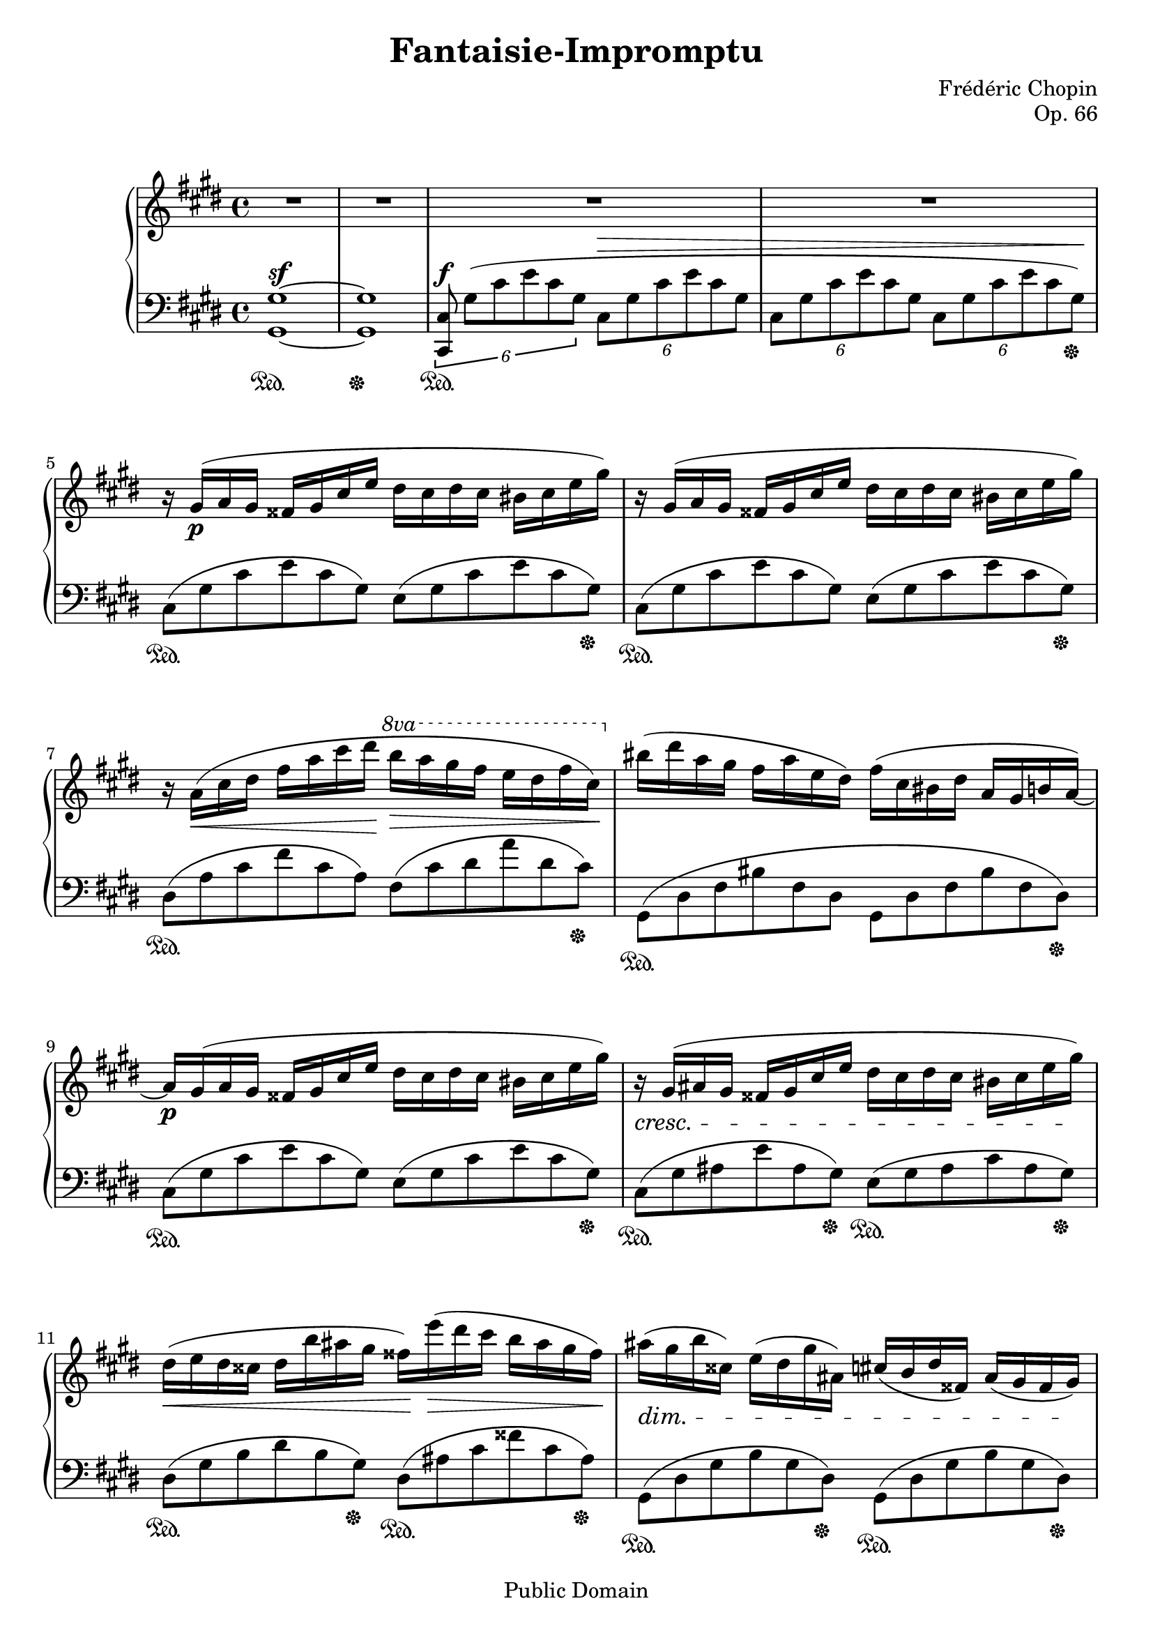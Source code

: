 \version "2.24.0"

\header {
  title = "Fantaisie-Impromptu"
  composer = "Frédéric Chopin"
  opus = "Op. 66"
  copyright = "Public Domain"
  source = "Herrmann Scholtz (1845-1918)"
  style = "Classical"
  maintainer = "Guy D. Lederfein"
  maintainerEmail = "glederfein@gmail.com"
  mutopiacomposer = "ChopinFF"
  mutopiainstrument = "Piano"

 footer = "Mutopia-2009/09/05-1693"
 tagline = \markup { \override #'(box-padding . 1.0) \override #'(baseline-skip . 2.7) \box \center-column { \small \line { Sheet music from \with-url "http://www.MutopiaProject.org" \line { \teeny www. \hspace #-1.0 MutopiaProject \hspace #-1.0 \teeny .org \hspace #0.5 } • \hspace #0.5 \italic Free to download, with the \italic freedom to distribute, modify and perform. } \line { \small \line { Typeset using \with-url "http://www.LilyPond.org" \line { \teeny www. \hspace #-1.0 LilyPond \hspace #-1.0 \teeny .org } by \maintainer \hspace #-1.0 . \hspace #0.5 Reference: \footer } } \line { \teeny \line { This sheet music has been placed in the public domain by the typesetter, for details see: \hspace #-0.5 \with-url "http://creativecommons.org/licenses/publicdomain" http://creativecommons.org/licenses/publicdomain } } } }
}

\paper { 
  max-systems-per-page = 5
  
  system-system-spacing =
    #'((basic-distance . 8) 
       (minimum-distance . 4)
       (padding . 2)
       (stretchability . 60)) % defaults: 12, 8, 1, 60

  last-bottom-spacing = 
    #'((basic-distance . 6)
       (minimum-distance . 4)
       (padding . 3)
       (stretchability . 30)) % defaults 1, 0, 1, 30
    
  top-system-spacing.minimum-distance = 10
}

%%% NOTES %%%
% I have divided the piece (exculding intro of 4 bars) into 4 sections :
%
% A : bars 5-40
% B : bars 41-82
% A : bars 83-118
% C : bars 119-138
%%%%%%%%%%%%%


%%% RIGHT HAND %%%

%% Part A %%

partAright = \relative c'' {
  %bar 5&83
  gis16\p( a gis fisis gis cis e dis cis dis cis bis cis e gis) |
  r16 gis,( a gis fisis gis cis e dis cis dis cis bis cis e gis) |
  r16 a,(\< cis dis fis a cis dis\! 
  \override Staff.OttavaBracket.text = \markup \normal-text \italic "8va"
  \ottava #1 \once \override Staff.OttavaBracket.padding = #2.0
  b'\> a gis fis e dis fis cis)\! \ottava #0 |
  bis( dis a gis fis a e dis) fis( cis bis dis a gis b a~) |
  %bar 9&87
  a16\p gis( a gis fisis gis cis e dis cis dis cis bis cis e gis) |
  \crescTextCresc r\< gis,( ais gis fisis gis cis e dis cis dis cis bis cis e gis\!) |
  \crescHairpin dis(\< e dis cisis dis b' ais gis fisis\!) e'(\> dis cis b ais gis fisis\!) |
  \dimTextDim ais(\> gis b cisis,) e( dis gis ais,) cis( b dis fisis,) ais( gis fisis gis\!) |
  \break
  
  %bar 13&91
  gis16->\f( gis' bis, cis) fis,->( fis' bis, cis) eis,->( eis' bis cis) fis,->( fis' bis, cis) |
  cis,->( cis' fis, a) dis,->( dis' fis, a) e->( e' gis, b) gis->( gis' b, e) |
  gis,->( gis' bis, cis) fis,->( fis' bis, cis) eis,->( eis' bis cis) fis,->( fis' bis, cis) |
  eis,->( eis' b dis) fis,->( fis' b, dis) a->( a' b, e) gis,->( gis' b, e) |
  %bar 17&95
  gis,16(\p gis'-> bis, cis) fis,( fis'-> bis, cis) eis,( eis'-> bis cis) fis,( fis'-> bis, cis) |
  \once \override DynamicLineSpanner.staff-padding = #4
  \crescTextCresc cis,\<( cis'-> fis, a) dis,( dis'-> fis, a) e( e'-> gis, b) gis( gis'-> b, e) |
  gis,( gis'-> bis, cis) fis,( fis'-> bis, cis) dis\!( dis'-> fis, a) cis,( cis'-> fis, a) |
  %bar 20&98
  \dimHairpin cis,\>( cis'-> dis, fis) bis,( bis'-> dis, fis\!) \dimTextDim 
  bis,\>( bis'-> dis, fis) bis,( bis'-> dis, fis) |
  c( c'-> dis, fis) b,( b'-> dis, fis) b,( b'-> dis, fis) ais,( ais'-> dis, fis) |
  ais,( ais'-> dis, fis) \repeat unfold 3 {a,( a'-> dis, fis)} |
  c\!( c' dis, fis) b,( b' dis, fis) b,( b' dis, fis) ais,( ais' dis, fis) |
  ais,( ais' dis, fis) 
  \once \override DynamicLineSpanner.staff-padding = #4
  \dimHairpin a,_\markup{\italic "rit."}\>( a' dis, fis) a,( a' dis, fis) gis,( gis' dis fis\!) |
  \break

  %bar 25&103
  \once \override TextScript.staff-padding = #2.5
  r16^\markup{\italic "a tempo"} gis,\p( a gis fisis gis cis e dis cis dis cis bis cis e gis) |
  r16 gis,( a gis fisis gis cis e dis cis dis cis bis cis e gis) |
  r16 \crescHairpin a,(\< cis dis fis a cis dis\!
  \ottava #1 \once \override Staff.OttavaBracket.padding = #2.0
  b'\> a gis fis e dis fis cis)\! \ottava #0 |
  bis( dis a gis fis a e dis) fis( cis bis dis a gis b a~) |
  %bar 29&107
  a gis( a gis fisis gis cis e dis cis dis cis bis cis e gis) |
  e( dis e dis cisis dis fis a) fis( eis fis eis disis eis gis cis) |
  r cis,( d cis bis cis fis a fis eis fis eis disis eis gis cis) |
  gis( fis gis fis eis fis a cis) a( gis a gis fisis gis bis dis) |
  gis,( a gis fisis gis) e'->( dis d cis c b ais a gis g fis) |
  e( fis e dis e) e'->( dis d cis c b ais a gis g fis |
  %bar 35&113
  gis\f) r gis'->( g fis eis e dis d cis c b ais a gis g |
  fis\< eis e dis d cis c b ais a gis g fis e dis cis\! |
  %avoid collision by increasing space between staves
  \overrideProperty
  Score.NonMusicalPaperColumn.line-break-system-details
  #'((fixed-alignment-extra-space . 3))
  \break
  %bar 37&115
  gis8)-!\sf r 
  \ottava #1 \once \override Staff.OttavaBracket.padding = #2.0
  a'''16->(\ff gis e' e,) fis->( e cis' cis,) dis->( cis gis' gis,) \ottava #0 |
  a( gis e' e,) fis( e cis' cis,) dis( cis gis' gis,) a( gis e' e,) |
  fis( e cis' cis,) dis( cis gis' gis,) dis'( cis gis' gis,) dis'( cis a' a,) |
  dis( cis gis' gis,) dis'( cis fisis fisis,) dis'( cis gis' gis,) dis'( bis gis' gis,) |
}

%% Part B %%

partBright = \relative c'' {
  %Largo
  \tempo 4 = 60
  \key des \major
  \break
  %bar 41
  r1^\markup{\huge \bold "Largo"}_\markup{\large \italic "pesante"} |
  \set decrescendoText = "poco dim."
  \set decrescendoSpanner = #'text
  r1\> |
  \tempo 4 = 90
  aes2\!^\markup{\huge \bold \pad-markup #2.0 "Moderato cantabile"}_\markup{\large \italic "sotto voce"}( bes8\trill aes\< des ees |
  f2) aes\!->( |
  ges4 f ees f8.-> des16 |
  aes2) bes~->( |
  bes ces8\trill bes\< ees f) |
  ges4\!( f ees f) |
  des2( \grace{c32[ des ees des]} \dimHairpin f4.\> ees8\! |
  ees1->) |
  %bar 51
  aes,2^\markup{\italic "a tempo"}( bes8\trill aes\< des ees |
  f2) aes\!->( |
  ges4 f ees \grace{f16[ ees des ees]} f8.->\> des16\! |
  aes2) bes~->( |
  bes ces8\trill bes\< ees f) |
  ges4\!( f ees f |
  des4.) g,32( aes bes aes f'4.\> ees8\!) |
  ees2->( des4) r8 aes'8( |
  %bar 59
  aes,2)\sf bes8.(\trill a16\< bes8. c16 |
  aes8)\! r8 c'4~(\sf 
  \once \override DynamicLineSpanner.staff-padding = #2
  \tuplet 7/4 {c8\> bes aes fes des bes8.)\! aes'16(} |
  ees,2)-> \acciaccatura{c'8} bes8.(\> a16 bes8. ees16 |
  aes,4)\! r4 bes4(\pp 
  \once \override DynamicLineSpanner.staff-padding = #3
  \tuplet 3/2 {des8\> c bes\!)} |
  %bar 63
  aes2( bes8\trill aes\< des ees |
  f2) aes\!->( |
  ges4 f ees \grace{f16[ ees des ees]} f8.->\> des16\! |
  aes2) bes~->(\rfz |
  bes ces8\trill bes\< ees f) |
  ges4\!( f ees f |
  des4.) g,32( aes bes aes f'4.\> ees8\!) |
  ees2->( des4) r8 aes'8( |
  %bar 71
  aes,2)\sf bes8.(\trill a16\< bes8. c16 |
  aes8)\f r8 c'4~(\sf 
  \once \override DynamicLineSpanner.staff-padding = #2
  \tuplet 7/4 {c8\> bes aes fes des bes8.)\! aes'16(} |
  ees,2)-> \acciaccatura{c'8} bes8.(\> a16 bes8. ees16 |
  aes,4)\! r4 bes4(\pp 
  \once \override DynamicLineSpanner.staff-padding = #3
  \tuplet 3/2 {des8\> c bes\!)} |
  %bar 75
  aes2( bes8\trill aes\< des ees |
  f2) aes\!->( |
  ges4 f ees \grace{f16[ ees des ees]} f8.->\> des16\! |
  aes2) bes~->(\rfz |
  bes ces8\trill bes\< ees f) |
  ges4\!( f ees f |
  des4.) g,32( aes bes aes f'4.\> ees8\!) |
  \once \override TextSpanner.bound-details.left.text = "riten."
  \after 2... \stopTextSpan ees1\p\startTextSpan |
}

%% Part C %%

partCright = \relative c' {
  %bar 119
  \repeat unfold 2 {
    dis16( cis gis' gis,) a'(\ff gis e'-> e,) a( gis e'-> e,) a( gis dis'-> dis,) |
    a'( gis dis'-> dis,) a'( gis cis-> cis,) e(\p dis gis-> gis,) e'( dis gis-> gis,) |
  }
  %bar 123
  dis'( cis gis'-> gis,) a'(\ff gis e'-> e,) fis( e cis'-> cis,) a'( gis e'-> e,) |
  dis( cis gis'-> gis,) a'( gis e'-> e,) fis( e cis'-> cis,) a'( gis e'-> e,) |
  \dimTextDim fis(\> e cis' cis,) a'( gis cis cis,) fis( e cis' cis,) a'( gis cis cis,) |
  fis( e cis' cis,) a'( gis cis cis,) fis( e cis' cis,) a'( gis cis cis,) |
  dis( cis gis' gis,) dis'( cis gis' gis,) dis'(\p cis gis' gis,) dis'( cis gis' gis,) |
  dis'( cis gis' gis,) dis'( cis gis' gis,) dis'( cis gis' gis,) dis'( cis gis' gis,) |
  %bar 129
  dis'(\pp^\markup{\italic "poco a poco più tranquillo"} cis gis' gis,) dis'( cis gis' gis,) dis'( cis gis' gis,) dis'( cis gis' gis,) |
  \repeat unfold 5 { dis'( cis gis' gis,) dis'( cis gis' gis,) dis'( cis gis' gis,) dis'( cis gis' gis,) | }
  dis'( cis gis' eis,) dis'( cis gis' eis,) dis'( cis gis' eis,) dis'( cis gis' eis,) |
  \tempo 4 = 120
  \once \override TextSpanner.bound-details.left.text = "riten."
  eis'(\startTextSpan dis gis gis,) eis'( dis gis gis,) eis'( dis gis gis,) eis'( dis gis gis,) |
  <fis gis bis dis>1~(\stopTextSpan\ppp\arpeggio |
  <eis gis cis>1)\arpeggio |
}

%% Total %%

upper = \relative c'' {
  \clef treble
  \key cis \minor
  \time 4/4
  \override Score.MetronomeMark.transparent = ##t
  \tempo 2 = 84
  R1 |
  R1 |
  R1 |
  R1 |
  %bar 5
  r16 \partAright
  %bar 41
  \partBright
  \key cis \minor
  \tempo 2 = 84
  %bar 83
  r16^\markup{\huge \bold \pad-markup #2.5 "Presto"}
  \partAright
  %bar 119
  \partCright
}


%%% LEFT HAND %%%

%% reoccurring phrases & shortcuts %%

fixTuplets = {
  \tupletSpan 2
  \override TupletNumber.transparent = ##t
  \override TupletBracket.transparent = ##t
}

%pedal shortcuts
pd = \sustainOn
pu = \sustainOff

multipleOne = \relative c' {
  <<
    \relative c'{
      s2. \change Staff=upper aes'4-> \change Staff=lower |
      ges4-> f-> ees-> des-> |
    }
    \\
    \relative c'{
      \fixTuplets
      \tuplet 6/4 {des,8[(\pd aes' des f des aes)]\pu des,[(\pd aes' f' \change Staff=upper aes \change Staff=lower f aes,)]\pu} |
      \tupletSpan 4
      \tuplet 3/2 {ges'(\pd ees aes,)\pu f'(\pd des aes)\pu ees'(\pd c aes)\pu des(\pd aes f)\pu} |
    }
  >>
  \tuplet 6/4 {
    aes,8(\pd ees' aes c aes ees)\pu ges,(\pd ges' bes des bes ges)\pu |
    bes,(\pd f' bes d bes f)\pu bes,(\pd bes' d aes' d, bes)\pu |
    ees,[(\pd ges' bes,)]\pu f(\pd f' a,)\pu ges[(\pd ees' bes)]\pu aes(\pd ges' c,)\pu |
  }
}

multipleTwo = \relative c' {
  aes,(\pd ees' aes c aes ees)\pu aes,(\pd ees' g des' g, ees)\pu |
  aes,(\pd ees' aes c aes ees)\pu des(\pd aes' des fes des aes)\pu |
  ees,(\pd ees' aes c aes ees)\pu ees,(\pd ees' g des' g, ees)\pu |
  aes,(\pd ees' aes c aes ees)\pu ges,(\pd ges' bes des bes ges)\pu |
}


%% part A %%

partAleft = \relative c {
  \tuplet 6/4 {
    %bar 5&83
    cis(\pd gis' cis e cis gis) e( gis cis e cis gis)\pu |
    cis,(\pd gis' cis e cis gis) e( gis cis e cis gis)\pu |
    dis(\pd a' cis fis cis a) fis( cis' dis a' dis, cis)\pu |
    gis,(\pd dis' fis bis fis dis gis, dis' fis bis fis dis)\pu |
    %bar 9&87
    cis(\pd gis' cis e cis gis) e( gis cis e cis gis)\pu |
    cis,(\pd gis' ais e' ais, gis)\pu e(\pd gis ais cis ais gis)\pu |
    dis(\pd gis b dis b gis)\pu dis(\pd ais' cis fisis cis ais)\pu |
    gis,(\pd dis' gis b gis dis)\pu gis,(\pd dis' gis b gis dis)\pu |
    %bar 13&91
    \repeat unfold 3 {
      a(\pd cis fis a fis cis)\pu a(\pd cis fis a fis cis)\pu |
      b(\pd fis' a b a fis)\pu \stemDown e,(\pd b' e gis e b)\pu |
    }
    %bar 19&97
    a(\pd cis fis a fis cis)\pu a(\pd dis fis a fis dis)\pu |
    gis,(\pd dis' fis bis fis dis) gis,( dis' fis bis fis dis)\pu |
    a->(\pd dis fis b fis dis)\pu ais->(\pd dis fis ais fis dis)\pu |
    bis->(\pd dis fis a fis dis) bis( dis fis a fis dis)\pu |
    a->(\pd dis fis b fis dis)\pu ais->(\pd dis fis ais fis dis)\pu |
    b->(\pd dis fis a fis dis)\pu bis->(\pd dis fis gis fis dis)\pu |

    %bar 25&103 
    cis(\pd gis' cis e cis gis) e( gis cis e cis gis)\pu |
    cis,(\pd gis' cis e cis gis) e( gis cis e cis gis)\pu |
    dis(\pd a' cis fis cis a) fis( cis' dis a' dis, cis)\pu |
    gis,(\pd dis' fis bis fis dis gis, dis' fis bis fis dis)\pu |
    %bar 29&107
    cis(\pd gis' cis e cis gis) e( gis cis e cis gis)\pu |
    fis(\pd cis' dis a' dis, cis)\pu \clef treble gis(\pd cis eis b' eis, cis)\pu |
    a(\pd cis fis a fis cis)\pu gis(\pd cis eis b' eis, cis)\pu |
    a(\pd cis fis a fis cis)\pu \clef bass bis,(\pd fis' gis dis' gis, fis)\pu |
    cis(\pd gis' cis e cis gis)\pu dis(\pd gis bis fis' bis, gis)\pu |
    cis,(\pd gis' cis e cis gis)\pu fis(\pd cis' dis a' dis, cis)\pu |
  }
  %bar 35&113
  <gis cis e gis>8 r8 r4 <fisis cis' e a>4\pd r4\pu |
  r1 |
  %bar 37&115
  <gis,, gis'>8-!\pd r \clef treble <e''' e'>4 <cis cis'> <gis gis'> |
  \clef bass <e e'> <cis cis'> <gis gis'> <e e'> |
  <cis cis'> <gis gis'> <gis gis'>\pd <a a'>\pd |
  <gis gis'>\pd <fisis fisis'>\pd <gis gis'>2\pd |
}


%% part B %%

partBleft = \relative c, { 
  %Largo
  \key des \major
  \tuplet 6/4 {
    %bar 41
    des8(\<\pd aes' des f aes des\! f\> des aes f des aes)\! |
    des,( aes' des f aes des f des aes f des aes~)\pu |
    <des, aes'>\pd aes''[( c ees c aes)] des,( aes' c ges' c, aes)\pu |
  }
  \multipleOne
  \tuplet 6/4 {
    %bar 49
    des,(\pd aes' des f des aes)\pu ees(\pd g des' ees des g,)\pu |
  }
  <<
    \relative c'{
      s2 s4^\markup{\large \italic "riten."} bes4-> |
    }
    \\
    \relative c'{
      \fixTuplets
      \tuplet 6/4 {aes,8[(\pd ees' aes c aes ees)]\pu aes,[(\pd ees' ges bes ges ees)]\pu} |
    }
  >>
  %bar 51
  \tuplet 6/4 {aes,(\pd ees' aes c aes ees)\pu aes,(\pd aes' c ges' c, aes)\pu} |
  \multipleOne
  \tuplet 6/4 {
    des,(\pd aes' des f des aes)\pu des,(\pd aes' c ges' c, aes)\pu |
    des,(\pd aes' c ges' c, aes)\pu des,(\pd aes' des f des aes)\pu |
    %bar 59
    \multipleTwo
    %bar 63
    aes,(\pd aes' c ees c aes)\pu ees(\pd aes c ges' c, aes)\pu |
  }
  \multipleOne
  \tuplet 6/4 {
    des,(\pd aes' des f des aes)\pu des,(\pd aes' c ges' c, aes)\pu |
    des,(\pd aes' c ges' c, aes)\pu des,(\pd aes' des f des aes)\pu |
    %bar 71
    \multipleTwo
    %bar 75
    aes,(\pd ees' aes c aes ees)\pu aes,(\pd aes' c ges' c, aes)\pu |
  }
  \multipleOne
  \tuplet 6/4 {
    des,(\pd aes' des f des aes)\pu des,(\pd aes' c ges' c, aes)\pu |
    des,(\pd aes' c ges' c, aes)\pu des,(\pd aes' c ges' c, aes)\pu |
  }
}


%% part C %%

partCleft = \relative c {
  %bar 119
  \repeat unfold 4 { cis,8(\pd e' cis gis)\pu cis,(\pd fis' bis, gis)\pu | }
  %bar 123
  \repeat unfold 2 { cis,(\pd e' cis gis)\pu cis,(\pd gis'' cis, gis)\pu | }
  \repeat unfold 2 { cis,(\pd e' cis gis)\pu cis,(\pd e' cis gis)\pu | }
  cis,4\pd r4 r2\pu |
  r1|
  %avoid collision by increasing space between staves
  \overrideProperty
  Score.NonMusicalPaperColumn.line-break-system-details
  #'((fixed-alignment-extra-space . 3))
  \break
  %bar 129
  <cis gis'>1(\pd^\markup{\italic  "il canto un poco marcato"} |
  ais'4\pu gis cis\< dis |
  eis1)\! |
  gis1->(\pd |
  fis2\pu eis |
  dis2 eis4 cis |
  gis1)\pd |
  <gis, gis'>1\pd |
  <cis gis'>1\arpeggio\pd |
  <cis gis'>1\arpeggio\pd |
}


%% Total %%

lower = \relative c {
  \clef bass
  \key cis \minor
  \time 4/4

  %create automatic beams every 1/2 note
  \set Staff.beamExceptions = #'()
  \set Staff.baseMoment = #(ly:make-moment 1/2)
  \set Staff.beatStructure = 1,1
  
  \tupletSpan 2
 
  \dynamicUp
  <gis gis'>1~\sf\pd |
  <gis gis'>\pu |
  \tuplet 6/4 {
    <cis, cis'>8\f\pd gis''([ cis e cis gis] 
    \once \override DynamicLineSpanner.staff-padding = #3
    cis,\> gis' cis e cis gis |
    cis, gis' cis e cis gis cis, gis' cis e cis gis\!)\pu |
    %remove all tumplet numbers and brackets from now on
    \override TupletNumber.transparent = ##t
    \override TupletBracket.transparent = ##t
  }
  %bar 5
  \partAleft
  %bar 41
  \partBleft
  \key cis \minor
  \time 4/4
  %bar 83
  \partAleft
  %bar 119
  \partCleft
}


%%% SCORE %%%

\score {
  \new PianoStaff \with {
    \override StaffGrouper.staff-staff-spacing.basic-distance = 10
    connectArpeggios = ##t
  } <<
    \new Staff = "upper" \upper
    \new Staff = "lower" \lower
  >>
  \midi {
    \context {
      \Score
      midiMinimumVolume = #0.4
    }
  }
  \layout{}
}

